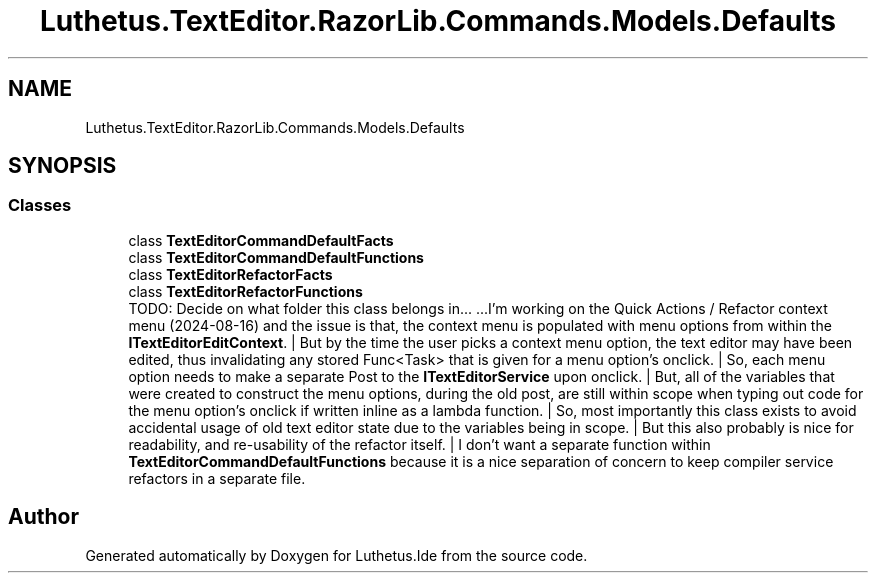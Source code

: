 .TH "Luthetus.TextEditor.RazorLib.Commands.Models.Defaults" 3 "Version 1.0.0" "Luthetus.Ide" \" -*- nroff -*-
.ad l
.nh
.SH NAME
Luthetus.TextEditor.RazorLib.Commands.Models.Defaults
.SH SYNOPSIS
.br
.PP
.SS "Classes"

.in +1c
.ti -1c
.RI "class \fBTextEditorCommandDefaultFacts\fP"
.br
.ti -1c
.RI "class \fBTextEditorCommandDefaultFunctions\fP"
.br
.ti -1c
.RI "class \fBTextEditorRefactorFacts\fP"
.br
.ti -1c
.RI "class \fBTextEditorRefactorFunctions\fP"
.br
.RI "TODO: Decide on what folder this class belongs in\&.\&.\&. \&.\&.\&.I'm working on the Quick Actions / Refactor context menu (2024-08-16) and the issue is that, the context menu is populated with menu options from within the \fBITextEditorEditContext\fP\&. | But by the time the user picks a context menu option, the text editor may have been edited, thus invalidating any stored Func<Task> that is given for a menu option's onclick\&. | So, each menu option needs to make a separate Post to the \fBITextEditorService\fP upon onclick\&. | But, all of the variables that were created to construct the menu options, during the old post, are still within scope when typing out code for the menu option's onclick if written inline as a lambda function\&. | So, most importantly this class exists to avoid accidental usage of old text editor state due to the variables being in scope\&. | But this also probably is nice for readability, and re-usability of the refactor itself\&. | I don't want a separate function within \fBTextEditorCommandDefaultFunctions\fP because it is a nice separation of concern to keep compiler service refactors in a separate file\&. "
.in -1c
.SH "Author"
.PP 
Generated automatically by Doxygen for Luthetus\&.Ide from the source code\&.
